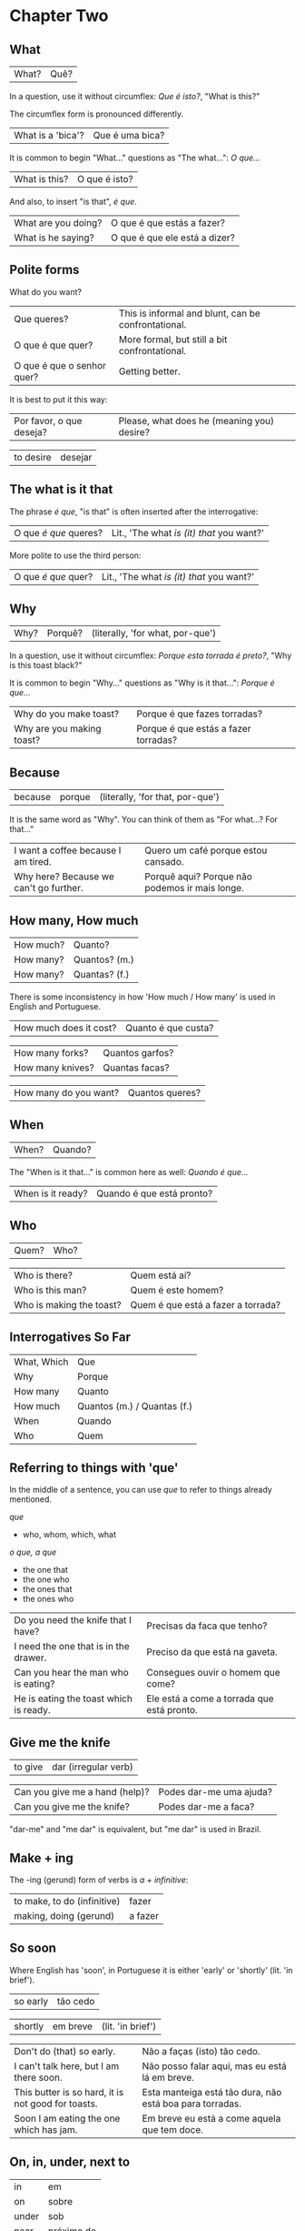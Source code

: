 * Chapter Two
  :PROPERTIES:
  :ID:       c039b7e7-4299-4117-9a30-a7991db9a670
  :org-index-ref: R-1
  :END:
** What

| What? | Quê? |

In a question, use it without circumflex: /Que é isto?/, "What is this?"

The circumflex form is pronounced differently.

| What is a 'bica'?   | Que é uma bica?               |

It is common to begin "What..." questions as "The what...": /O que.../

| What is this?       | O que é isto?                 |

And also, to insert "is that", /é que/.

| What are you doing? | O que é que estás a fazer?    |
| What is he saying?  | O que é que ele está a dizer? |

** Polite forms

What do you want?

| Que queres?                | This is informal and blunt, can be confrontational. |
| O que é que quer?          | More formal, but still a bit confrontational.       |
| O que é que o senhor quer? | Getting better.                                     |

It is best to put it this way:

| Por favor, o que deseja? | Please, what does he (meaning you) desire? |
  
| to desire | desejar |

** The what is it that

The phrase /é que/, "is that" is often inserted after the interrogative:

| O que /é que/ queres? | Lit., 'The what /is (it) that/ you want?' |

More polite to use the third person:

| O que /é que/ quer? | Lit., 'The what /is (it) that/ you want?' |

** Why

| Why? | Porquê? | (literally, 'for what, por-que') |

In a question, use it without circumflex: /Porque esta torrada é preto?/, "Why is this toast black?"

It is common to begin "Why..." questions as "Why is it that...": /Porque é que.../

| Why do you make toast?    | Porque é que fazes torradas?         |
| Why are you making toast? | Porque é que estás a fazer torradas? |

** Because

| because | porque | (literally, 'for that, por-que') |

It is the same word as "Why". You can think of them as "For what...? For that..."
 
| I want a coffee because I am tired.    | Quero um café porque estou cansado.            |
| Why here? Because we can't go further. | Porquê aqui? Porque não podemos ir mais longe. |

** How many, How much

| How much? | Quanto?       |
| How many? | Quantos? (m.) |
| How many? | Quantas? (f.) |

There is some inconsistency in how 'How much / How many' is used in English and Portuguese.

| How much does it cost? | Quanto é que custa? |

| How many forks?        | Quantos garfos?     |
| How many knives?       | Quantas facas?      |

| How many do you want? | Quantos queres? |

** When

| When? | Quando? |

The "When is it that..." is common here as well: /Quando é que.../ 

| When is it ready? | Quando é que está pronto? |

** Who

| Quem? | Who? |

| Who is there?            | Quem está aí?                      |
| Who is this man?         | Quem é este homem?                 |
| Who is making the toast? | Quem é que está a fazer a torrada? |

** Interrogatives So Far

| What, Which | Que                         |
| Why         | Porque                      |
| How many    | Quanto                      |
| How much    | Quantos (m.) / Quantas (f.) |
| When        | Quando                      |
| Who         | Quem                        |

*** further :noexport:
    
p.60 in Essential Grammar

| to whom | o quem  |
| whose   | de quem |

** TODO I can hear you :noexport:

| to hear | ouvir |

Third kind of conjugation, ouvir

| I can hear you eating the toast. | Eu consigo ouvir-te a comer a torrada. |

** Referring to things with 'que'
 
In the middle of a sentence, you can use /que/ to refer to things
already mentioned.

/que/

- who, whom, which, what

/o que, a que/

- the one that
- the one who
- the ones that
- the ones who
  
| Do you need the knife that I have?     | Precisas da faca que tenho?                |
| I need the one that is in the drawer.  | Preciso da que está na gaveta.             |
| Can you hear the man who is eating?    | Consegues ouvir o homem que come?          |
| He is eating the toast which is ready. | Ele está a come a torrada que está pronto. |

** Give me the knife
   
| to give | dar (irregular verb) |

| Can you give me a hand (help)? | Podes dar-me uma ajuda? |
| Can you give me the knife?     | Podes dar-me a faca?    |

"dar-me" and "me dar" is equivalent, but "me dar" is used in Brazil.

*** to give, conjugation :noexport:

| estou a dar   |
| estás a dar   |
| está a dar    |
| estamos a dar |
| estais a dar  |
| estão a dar   |

** Make + ing
   
The -ing (gerund) form of verbs is /a + infinitive/:

| to make, to do (infinitive) | fazer   |
| making, doing (gerund)      | a fazer |

** So soon
 
Where English has 'soon', in Portuguese it is either 'early' or 'shortly' (lit. 'in brief').

| so early | tão cedo |

| shortly | em breve | (lit. 'in brief') |

| Don't do (that) so early.                          | Não a faças (isto) tão cedo.                             |
| I can't talk here, but I am there soon.            | Não posso falar aqui, mas eu está lá em breve.           |
| This butter is so hard, it is not good for toasts. | Esta manteiga está tão dura, não está boa para torradas. |
| Soon I am eating the one which has jam.            | Em breve eu está a come aquela que tem doce.             |

*** notes                                                          :noexport:
    
| Soon I will have the one which has jam.      | Brevemente terei aquela que tem doce.          |
| I can't talk here, but I will be there soon. | Não posso falar aqui, mas eutarei lá em breve. |

| Today I got up early. | Hoje acordei cedo. |

** On, in, under, next to

| in    | em         |
| on    | sobre      |
| under | sob        |
| near  | próximo de |

Contractions:

| in the drawer   | /em a/ gaveta  | *=>* | /na/ gaveta  |
| in the cupboard | /em o/ ormário | *=>* | /no/ ormário |

| Please give me the fotos which are under the book. | Por favor, dar-me as fotos o que sob o livro. |

** Have to

| have to | tenho que |

| I have to leave now.                               | Tenho sair agora.                                 |
| Do we have to meet today?                          | Nós temos que encontrar hoje?                     |
| You don't have to tell me why you have to do this. | Não tens que dizes-me porque tens que fazer isto. |

** While
   
| while | enquanto |

| She can't tell me while you are here.               | Ela não pode dizes-me enquanto está aqui.             |
| He doesn't eat while that cat is on the table.      | Não comer enquanto aquelo gato é sobre a mesa.        |
| Why do you need three napkins while you are eating? | Porque o que tem três guardanapos enquanto está come? |

** Are you making toast?

- What are you doing? Are you making toast?
- O que estás a fazer? Estás a fazer torradas?

- Yes. How many do you want?
- Sim. Quantas queres?

- Two slices. I don't have much time, I have to leave early.
- Duas fatias. Não tenho muito tempo, pois tenho que sair cedo. // pois?

- OK. Can you give me a hand?
- Está bem. Podes dar-me uma ajuda?

- Of course, if I can.
- Claro, se puder.

- Can you give me the knife? It is in the drawer.
- Podes dar-me a faca? Está na gaveta.

- Here you are. Why is it that you are making toast today?
- Está aqui. Porque é que fazes torradas hoje?

** I can't eat while I talk

- Because we have a lot of bread which are left over. When do you have to leave?
- Porque temos muito pão, que sobrou. Quando tens que sair?

- In ten minutes. When is it that the toast will be ready?
- Dentro de dez minutos. Quando é que a torrada está pronta?

- It is ready now. Bonapetit. Can you tell me why you have to leave so soon?
- Está pronta agora. Bom apetite. Podes dizes-me porque tens que sair tão cedo?

- I have to meet a man who has to give me a parcel.
- Tenho que encontrar um homem, que me vai dar um pacote.

- Do you have to meet him today?
- Tens que te encontrar com ele hoje?

- Listen, thanks for the toast, but I can't eat while I talk.
- Escuta-me, obrigado pela torrada, mas não posso comer enquanto falo.

